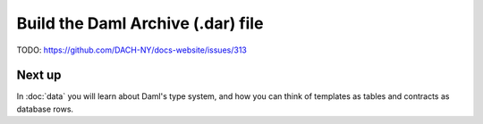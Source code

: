 .. Copyright (c) 2025 Digital Asset (Switzerland) GmbH and/or its affiliates. All rights reserved.
.. SPDX-License-Identifier: Apache-2.0

Build the Daml Archive (.dar) file
==================================

TODO: https://github.com/DACH-NY/docs-website/issues/313

Next up
-------

In :doc:`data` you will learn about Daml's type system, and how you can think of templates as tables and contracts as database rows.
